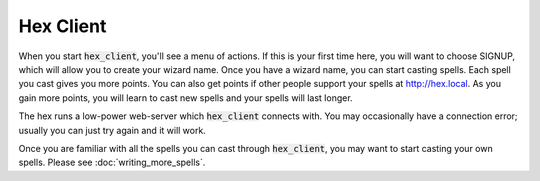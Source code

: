 Hex Client
==========

When you start :code:`hex_client`, you'll see a menu of actions. If this is your
first time here, you will want to choose SIGNUP, which will allow you to create
your wizard name. Once you have a wizard name, you can start casting spells. Each 
spell you cast gives you more points. You can also get points if other people 
support your spells at http://hex.local. As you gain more points, you will
learn to cast new spells and your spells will last longer.

The hex runs a low-power web-server which :code:`hex_client` connects with. You 
may occasionally have a connection error; usually you can just try again and it 
will work.

Once you are familiar with all the spells you can cast through :code:`hex_client`,
you may want to start casting your own spells. Please see :doc:`writing_more_spells`.

